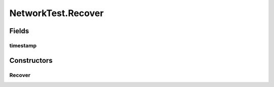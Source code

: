 .. java:import:: java.io IOException

.. java:import:: java.io Serializable

.. java:import:: java.net InetAddress

.. java:import:: java.net ServerSocket

.. java:import:: java.net UnknownHostException

.. java:import:: java.util Arrays

.. java:import:: java.util LinkedList

.. java:import:: java.util List

.. java:import:: java.util Map

.. java:import:: java.util Random

.. java:import:: java.util Set

.. java:import:: java.util TreeMap

.. java:import:: java.util TreeSet

.. java:import:: java.util UUID

.. java:import:: java.util.concurrent ConcurrentSkipListMap

.. java:import:: java.util.concurrent.atomic AtomicInteger

.. java:import:: org.slf4j Logger

.. java:import:: org.slf4j LoggerFactory

.. java:import:: se.sics.kompics Channel

.. java:import:: se.sics.kompics Component

.. java:import:: se.sics.kompics ComponentDefinition

.. java:import:: se.sics.kompics ControlPort

.. java:import:: se.sics.kompics Event

.. java:import:: se.sics.kompics Fault

.. java:import:: se.sics.kompics Fault.ResolveAction

.. java:import:: se.sics.kompics Handler

.. java:import:: se.sics.kompics Init

.. java:import:: se.sics.kompics Init.None

.. java:import:: se.sics.kompics Kompics

.. java:import:: se.sics.kompics KompicsEvent

.. java:import:: se.sics.kompics Negative

.. java:import:: se.sics.kompics Port

.. java:import:: se.sics.kompics PortType

.. java:import:: se.sics.kompics Positive

.. java:import:: se.sics.kompics Start

.. java:import:: se.sics.kompics.network Address

.. java:import:: se.sics.kompics.network MessageNotify

.. java:import:: se.sics.kompics.network Network

.. java:import:: se.sics.kompics.network Transport

NetworkTest.Recover
===================

.. java:package:: se.sics.kompics.network.test
   :noindex:

.. java:type:: public static class Recover implements KompicsEvent
   :outertype: NetworkTest

Fields
------
timestamp
^^^^^^^^^

.. java:field:: public final long timestamp
   :outertype: NetworkTest.Recover

Constructors
------------
Recover
^^^^^^^

.. java:constructor:: public Recover(long timestamp)
   :outertype: NetworkTest.Recover

